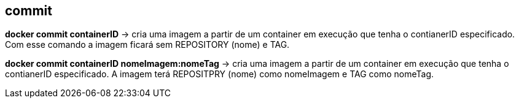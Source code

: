 == commit

*docker commit containerID* -> cria uma imagem a partir de um container em execução que tenha o contianerID especificado. Com esse comando a imagem ficará sem REPOSITORY (nome) e TAG.

*docker commit containerID nomeImagem:nomeTag* -> cria uma imagem a partir de um container em execução que tenha o contianerID especificado. A imagem terá REPOSITPRY (nome) como nomeImagem e TAG como nomeTag.